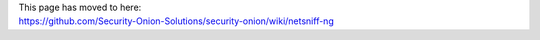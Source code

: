 | This page has moved to here:
| https://github.com/Security-Onion-Solutions/security-onion/wiki/netsniff-ng
